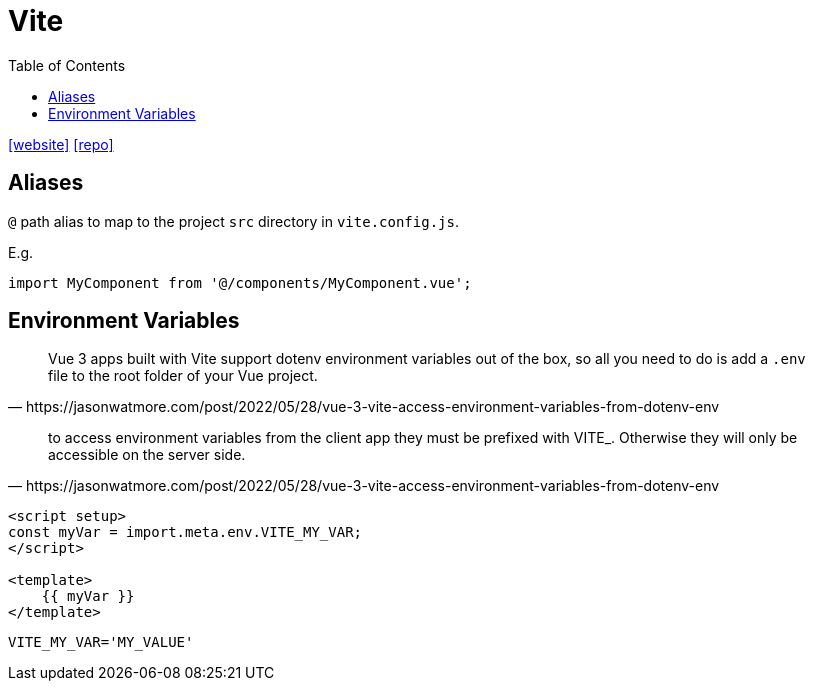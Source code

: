= Vite
:toc: left
:toclevels: 8
:url-website: https://vite.dev/
:url-repo: https://github.com/vitejs/vite

{url-website}[[website\]]
{url-repo}[[repo\]]

== Aliases

`@` path alias to map to the project `src` directory in `vite.config.js`.

E.g. 

[source,javascript]
----
import MyComponent from '@/components/MyComponent.vue';
----

== Environment Variables

[quote,https://jasonwatmore.com/post/2022/05/28/vue-3-vite-access-environment-variables-from-dotenv-env]
____
Vue 3 apps built with Vite support dotenv environment variables out of the box, so all you need to do is add a `.env` file to the root folder of your Vue project.
____

[quote,https://jasonwatmore.com/post/2022/05/28/vue-3-vite-access-environment-variables-from-dotenv-env]
____
to access environment variables from the client app they must be prefixed with VITE_. Otherwise they will only be accessible on the server side.
____

[source,javascript]
----

<script setup>
const myVar = import.meta.env.VITE_MY_VAR;
</script>

<template>
    {{ myVar }}
</template>
----

----
VITE_MY_VAR='MY_VALUE'
----


